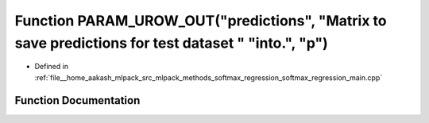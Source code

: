 .. _exhale_function_softmax__regression__main_8cpp_1aef1080c8f5be07bd2f853f6d9e030825:

Function PARAM_UROW_OUT("predictions", "Matrix to save predictions for test dataset " "into.", "p")
===================================================================================================

- Defined in :ref:`file__home_aakash_mlpack_src_mlpack_methods_softmax_regression_softmax_regression_main.cpp`


Function Documentation
----------------------


.. doxygenfunction:: PARAM_UROW_OUT("predictions", "Matrix to save predictions for test dataset " "into.", "p")
